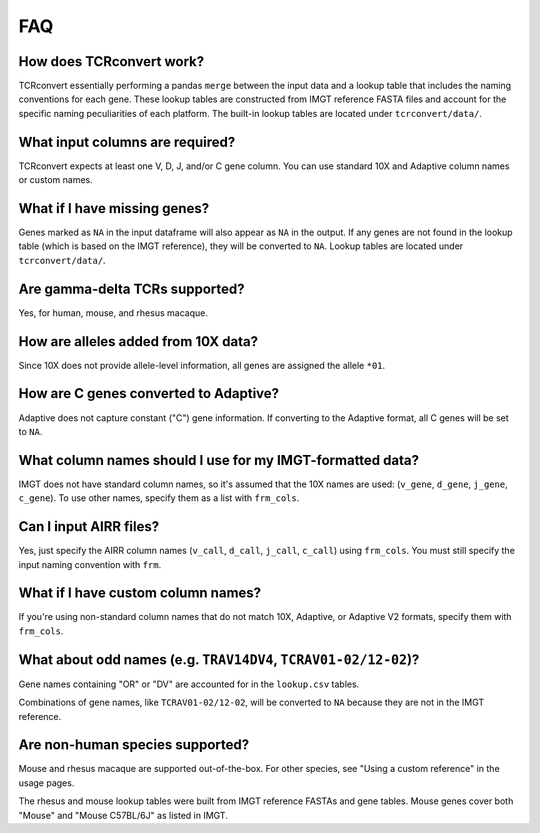 FAQ
=====

How does TCRconvert work?
---------------------------

TCRconvert essentially performing a pandas ``merge`` between the input data and a 
lookup table that includes the naming conventions for each gene. 
These lookup tables are constructed from IMGT reference FASTA files and account 
for the specific naming peculiarities of each platform. The built-in lookup tables 
are located under ``tcrconvert/data/``.


What input columns are required?
----------------------------------

TCRconvert expects at least one V, D, J, and/or C gene column. You can use standard 10X and Adaptive column names or custom names.


What if I have missing genes?
-------------------------------

Genes marked as ``NA`` in the input dataframe will also appear as ``NA`` in the output. 
If any genes are not found in the lookup table (which is based on the IMGT reference), 
they will be converted to ``NA``. Lookup tables are located under ``tcrconvert/data/``.


Are gamma-delta TCRs supported?
----------------------------------

Yes, for human, mouse, and rhesus macaque.


How are alleles added from 10X data?
--------------------------------------

Since 10X does not provide allele-level information, all genes are assigned the allele ``*01``.


How are C genes converted to Adaptive?
----------------------------------------

Adaptive does not capture constant ("C") gene information. If converting to the Adaptive format, 
all C genes will be set to ``NA``.


What column names should I use for my IMGT-formatted data?
------------------------------------------------------------

IMGT does not have standard column names, so it's assumed that the 10X names are used: (``v_gene``, ``d_gene``, ``j_gene``, ``c_gene``). 
To use other names, specify them as a list with ``frm_cols``.


Can I input AIRR files?
-------------------------

Yes, just specify the AIRR column names (``v_call``, ``d_call``, ``j_call``, ``c_call``) using ``frm_cols``. 
You must still specify the input naming convention with ``frm``.


What if I have custom column names?
-------------------------------------

If you're using non-standard column names that do not match 10X, Adaptive, or 
Adaptive V2 formats, specify them with ``frm_cols``.


What about odd names (e.g. ``TRAV14DV4``, ``TCRAV01-02/12-02``)?
------------------------------------------------------------------

Gene names containing "OR" or "DV" are accounted for in the ``lookup.csv`` tables.

Combinations of gene names, like ``TCRAV01-02/12-02``, will be converted to ``NA`` because they are not in the IMGT reference.


Are non-human species supported?
----------------------------------

Mouse and rhesus macaque are supported out-of-the-box. For other species, see 
"Using a custom reference" in the usage pages. 

The rhesus and mouse lookup tables were built from IMGT reference FASTAs and 
gene tables. Mouse genes cover both "Mouse" and "Mouse C57BL/6J" as listed in IMGT.


